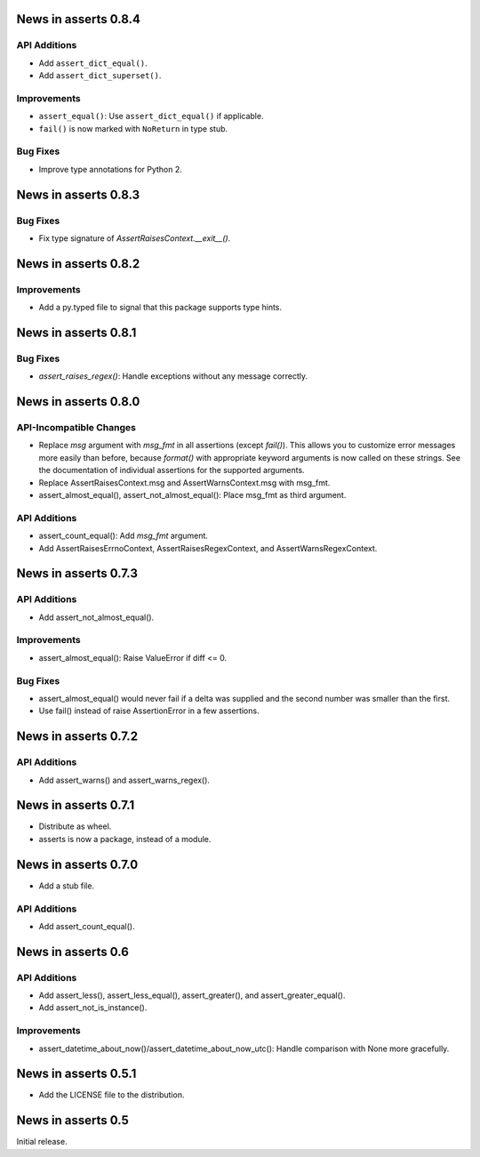 News in asserts 0.8.4
=====================

API Additions
-------------

* Add ``assert_dict_equal()``.
* Add ``assert_dict_superset()``.

Improvements
------------

* ``assert_equal()``: Use ``assert_dict_equal()`` if applicable.
* ``fail()`` is now marked with ``NoReturn`` in type stub.

Bug Fixes
---------

* Improve type annotations for Python 2.

News in asserts 0.8.3
=====================

Bug Fixes
---------

* Fix type signature of `AssertRaisesContext.__exit__()`.

News in asserts 0.8.2
=====================

Improvements
------------

* Add a py.typed file to signal that this package supports type hints.

News in asserts 0.8.1
=====================

Bug Fixes
---------

* `assert_raises_regex()`: Handle exceptions without any message correctly.

News in asserts 0.8.0
=====================

API-Incompatible Changes
------------------------

* Replace `msg` argument with `msg_fmt` in all assertions (except `fail()`).
  This allows you to customize error messages more easily than before, because
  `format()` with appropriate keyword arguments is now called on these
  strings. See the documentation of individual assertions for the supported
  arguments.
* Replace AssertRaisesContext.msg and AssertWarnsContext.msg with msg_fmt.
* assert_almost_equal(), assert_not_almost_equal(): Place msg_fmt as third
  argument.

API Additions
-------------

* assert_count_equal(): Add `msg_fmt` argument.
* Add AssertRaisesErrnoContext, AssertRaisesRegexContext, and
  AssertWarnsRegexContext.

News in asserts 0.7.3
=====================

API Additions
-------------

* Add assert_not_almost_equal().

Improvements
------------

* assert_almost_equal(): Raise ValueError if diff <= 0.

Bug Fixes
---------

* assert_almost_equal() would never fail if a delta was supplied and the
  second number was smaller than the first.
* Use fail() instead of raise AssertionError in a few assertions.

News in asserts 0.7.2
=====================

API Additions
-------------

* Add assert_warns() and assert_warns_regex().

News in asserts 0.7.1
=====================

* Distribute as wheel.
* asserts is now a package, instead of a module.

News in asserts 0.7.0
=====================

* Add a stub file.

API Additions
-------------

* Add assert_count_equal().

News in asserts 0.6
===================

API Additions
-------------

* Add assert_less(), assert_less_equal(), assert_greater(), and
  assert_greater_equal().
* Add assert_not_is_instance().

Improvements
------------

* assert_datetime_about_now()/assert_datetime_about_now_utc(): Handle
  comparison with None more gracefully.

News in asserts 0.5.1
=====================

* Add the LICENSE file to the distribution.

News in asserts 0.5
===================

Initial release.
